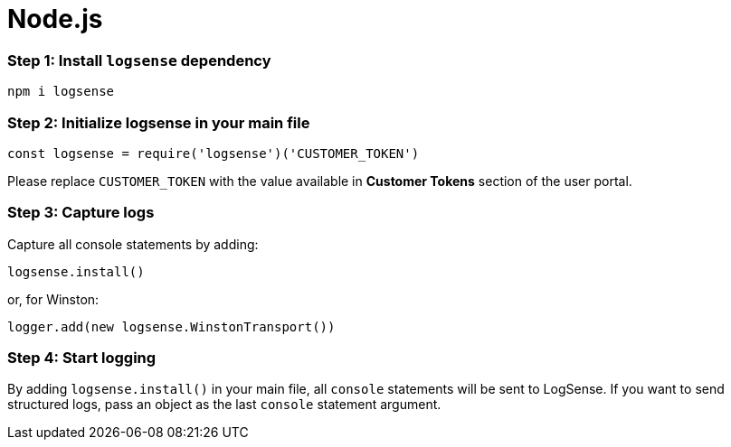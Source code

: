 :source-highlighter: highlight.js

= Node.js

=== *Step 1:* Install `logsense` dependency

[source, bash]
----
npm i logsense
----

=== *Step 2:* Initialize logsense in your main file

[source, javascript]
----
const logsense = require('logsense')('CUSTOMER_TOKEN')
----

Please replace `CUSTOMER_TOKEN` with the value available in *Customer Tokens* section of the user portal.

=== *Step 3:* Capture logs

Capture all console statements by adding:

[source, javascript]
----
logsense.install()
----

or, for Winston:

[source, javascript]
----
logger.add(new logsense.WinstonTransport())
----

=== *Step 4:* Start logging

By adding `logsense.install()` in your main file, all `console` statements will be sent to LogSense.
If you want to send structured logs, pass an object as the last `console` statement argument.

